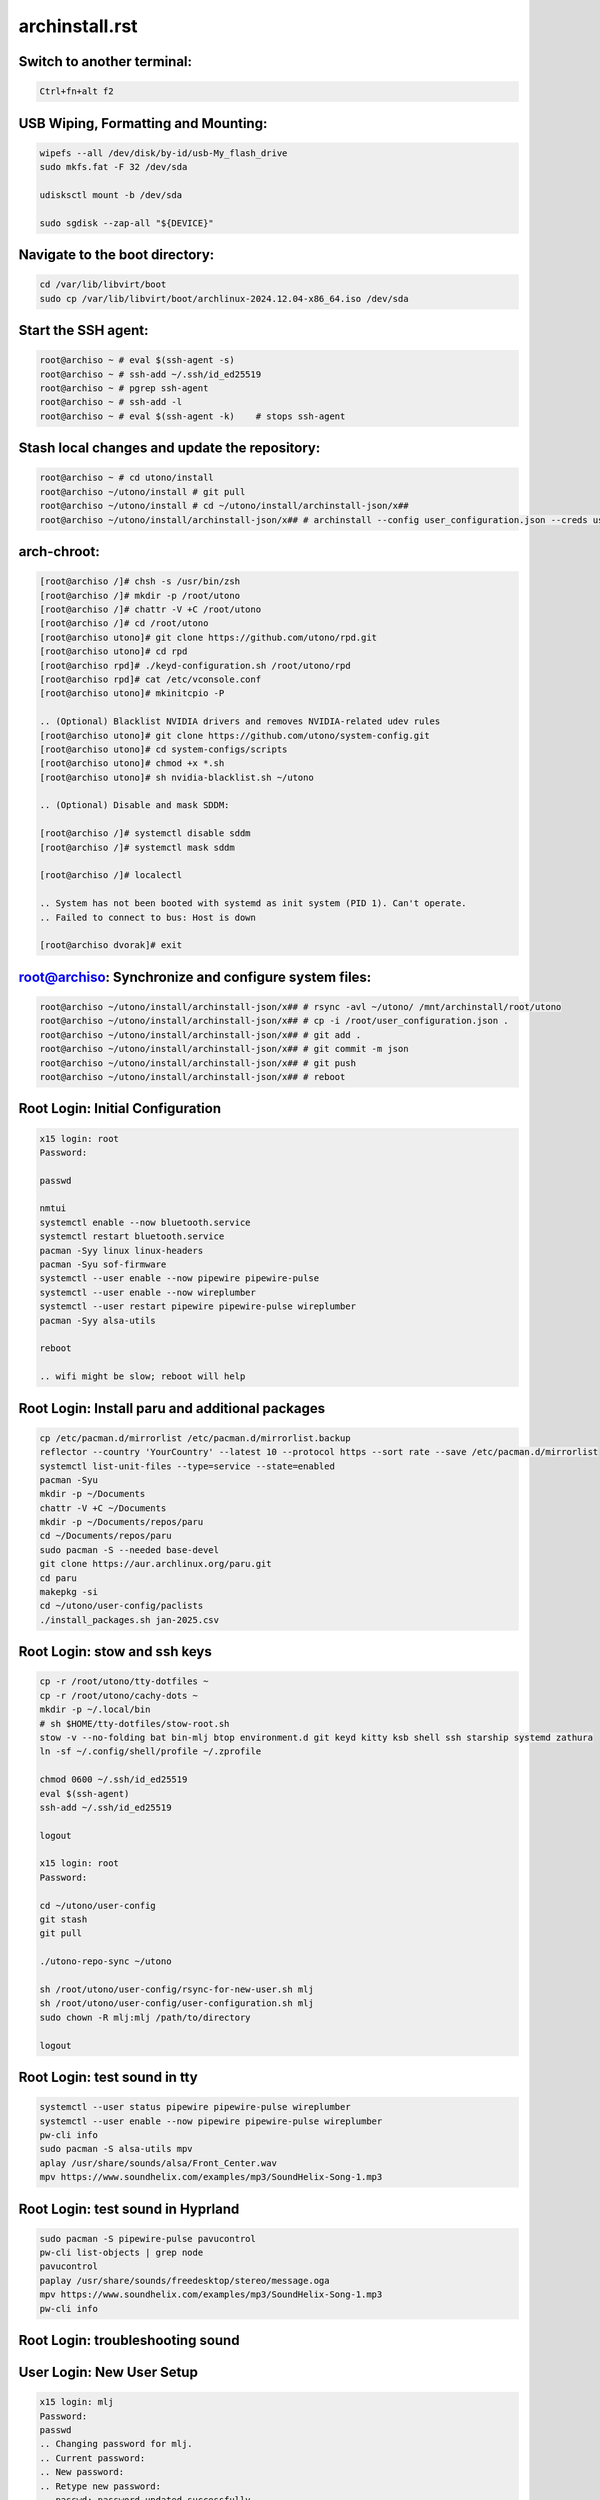 archinstall.rst
===============

Switch to another terminal:
---------------------------

.. code-block:: bash

    Ctrl+fn+alt f2

USB Wiping, Formatting and Mounting:
--------------------------------

.. code-block:: bash

    wipefs --all /dev/disk/by-id/usb-My_flash_drive
    sudo mkfs.fat -F 32 /dev/sda

    udisksctl mount -b /dev/sda

    sudo sgdisk --zap-all "${DEVICE}"

Navigate to the boot directory:
--------------------------------

.. code-block:: bash

    cd /var/lib/libvirt/boot
    sudo cp /var/lib/libvirt/boot/archlinux-2024.12.04-x86_64.iso /dev/sda

Start the SSH agent:
--------------------

.. code-block:: bash

    root@archiso ~ # eval $(ssh-agent -s)
    root@archiso ~ # ssh-add ~/.ssh/id_ed25519
    root@archiso ~ # pgrep ssh-agent
    root@archiso ~ # ssh-add -l
    root@archiso ~ # eval $(ssh-agent -k)    # stops ssh-agent

Stash local changes and update the repository:
----------------------------------------------

.. code-block:: bash

    root@archiso ~ # cd utono/install
    root@archiso ~/utono/install # git pull
    root@archiso ~/utono/install # cd ~/utono/install/archinstall-json/x##
    root@archiso ~/utono/install/archinstall-json/x## # archinstall --config user_configuration.json --creds user_credentials.json

arch-chroot:
------------

.. code-block:: bash

    [root@archiso /]# chsh -s /usr/bin/zsh
    [root@archiso /]# mkdir -p /root/utono
    [root@archiso /]# chattr -V +C /root/utono
    [root@archiso /]# cd /root/utono
    [root@archiso utono]# git clone https://github.com/utono/rpd.git
    [root@archiso utono]# cd rpd
    [root@archiso rpd]# ./keyd-configuration.sh /root/utono/rpd
    [root@archiso rpd]# cat /etc/vconsole.conf
    [root@archiso utono]# mkinitcpio -P

    .. (Optional) Blacklist NVIDIA drivers and removes NVIDIA-related udev rules
    [root@archiso utono]# git clone https://github.com/utono/system-config.git
    [root@archiso utono]# cd system-configs/scripts
    [root@archiso utono]# chmod +x *.sh
    [root@archiso utono]# sh nvidia-blacklist.sh ~/utono

    .. (Optional) Disable and mask SDDM:

    [root@archiso /]# systemctl disable sddm
    [root@archiso /]# systemctl mask sddm

    [root@archiso /]# localectl

    .. System has not been booted with systemd as init system (PID 1). Can't operate.
    .. Failed to connect to bus: Host is down

    [root@archiso dvorak]# exit

root@archiso: Synchronize and configure system files:
-----------------------------------------------------

.. code-block:: bash

    root@archiso ~/utono/install/archinstall-json/x## # rsync -avl ~/utono/ /mnt/archinstall/root/utono
    root@archiso ~/utono/install/archinstall-json/x## # cp -i /root/user_configuration.json .
    root@archiso ~/utono/install/archinstall-json/x## # git add .
    root@archiso ~/utono/install/archinstall-json/x## # git commit -m json
    root@archiso ~/utono/install/archinstall-json/x## # git push
    root@archiso ~/utono/install/archinstall-json/x## # reboot

Root Login: Initial Configuration
---------------------------------

.. code-block:: bash

    x15 login: root
    Password:

    passwd

    nmtui
    systemctl enable --now bluetooth.service
    systemctl restart bluetooth.service
    pacman -Syy linux linux-headers
    pacman -Syu sof-firmware
    systemctl --user enable --now pipewire pipewire-pulse
    systemctl --user enable --now wireplumber
    systemctl --user restart pipewire pipewire-pulse wireplumber
    pacman -Syy alsa-utils

    reboot

    .. wifi might be slow; reboot will help

Root Login: Install paru and additional packages
------------------------------------------------

.. code-block:: bash

    cp /etc/pacman.d/mirrorlist /etc/pacman.d/mirrorlist.backup
    reflector --country 'YourCountry' --latest 10 --protocol https --sort rate --save /etc/pacman.d/mirrorlist
    systemctl list-unit-files --type=service --state=enabled
    pacman -Syu
    mkdir -p ~/Documents
    chattr -V +C ~/Documents
    mkdir -p ~/Documents/repos/paru
    cd ~/Documents/repos/paru
    sudo pacman -S --needed base-devel
    git clone https://aur.archlinux.org/paru.git
    cd paru
    makepkg -si
    cd ~/utono/user-config/paclists
    ./install_packages.sh jan-2025.csv

Root Login: stow and ssh keys
---------------------------------

.. code-block:: bash


    cp -r /root/utono/tty-dotfiles ~
    cp -r /root/utono/cachy-dots ~
    mkdir -p ~/.local/bin
    # sh $HOME/tty-dotfiles/stow-root.sh
    stow -v --no-folding bat bin-mlj btop environment.d git keyd kitty ksb shell ssh starship systemd zathura
    ln -sf ~/.config/shell/profile ~/.zprofile

    chmod 0600 ~/.ssh/id_ed25519
    eval $(ssh-agent)
    ssh-add ~/.ssh/id_ed25519

    logout

    x15 login: root
    Password:

    cd ~/utono/user-config
    git stash
    git pull

    ./utono-repo-sync ~/utono

    sh /root/utono/user-config/rsync-for-new-user.sh mlj
    sh /root/utono/user-config/user-configuration.sh mlj
    sudo chown -R mlj:mlj /path/to/directory

    logout

Root Login: test sound in tty
---------------------------------

.. code-block:: bash

   systemctl --user status pipewire pipewire-pulse wireplumber
   systemctl --user enable --now pipewire pipewire-pulse wireplumber
   pw-cli info
   sudo pacman -S alsa-utils mpv
   aplay /usr/share/sounds/alsa/Front_Center.wav
   mpv https://www.soundhelix.com/examples/mp3/SoundHelix-Song-1.mp3

Root Login: test sound in Hyprland
----------------------------------

.. code-block:: bash
    
   sudo pacman -S pipewire-pulse pavucontrol
   pw-cli list-objects | grep node
   pavucontrol
   paplay /usr/share/sounds/freedesktop/stereo/message.oga
   mpv https://www.soundhelix.com/examples/mp3/SoundHelix-Song-1.mp3
   pw-cli info

Root Login: troubleshooting sound
----------------------------------

.. code-block:: bash
   alsamixer
   pw-metadata | grep default.audio.sink
   pactl set-default-sink <sink-name>
   systemctl --user restart pipewire pipewire-pulse wireplumber
   journalctl --user -u pipewire --follow
   






User Login: New User Setup
--------------------------

.. code-block:: bash

    x15 login: mlj
    Password:
    passwd
    .. Changing password for mlj.
    .. Current password:
    .. New password:
    .. Retype new password:
    .. passwd: password updated successfully

    mkdir -p ~/.local/bin
    cd ~/cachy-dots
    stow -v --no-folding
    ln -sf ~/.config/shell/profile ~/.zprofile

    vim ~/.zprofile
        # Comment out the lines below:
        # export WAYLAND_DISPLAY=wayland-0
        # export XDG_SESSION_TYPE=wayland

    chsh -s /bin/zsh
    sudo chown -R mlj:mlj /path/to/directory
    chmod 0600 ~/.ssh/id_ed25519
    logout

eval $(ssh-agent)
ssh-add ~/.ssh/id_ed25519
    pacman -S --needed git base-devel
git clone --depth 1 https://github.com/prasanthrangan/hyprdots ~/HyDE
cd ~/HyDE/Scripts
./install.sh

User Login: Repository Cloning and Package Installation
-------------------------------------------------------

.. code-block:: bash

    x15 login: mlj
    Password:
    eval $(ssh-agent)
    ssh-add ~/.ssh/id_ed25519
    sh ~/utono/user-config/repo-add-aur/archlive_repo_add.sh  # Must install paru or yay first
    systemctl enable --now bluetooth
    sh $HOME/utono/user-config/8bitdo_zero_2_user_level_service.sh

    sh ~/utono/user-config/clone/Documents/repos/clone_repos.sh
        archiso_repos_config.sh
        hyprland_repos_config.sh
        literature_repos_config.sh
        nvim_repos_config.sh
        zsh_repos_config.sh
    sh ~/utono/user-config/paclists/install_packages.sh apps-paclist.csv
    sh ~/utono/user-config/paclists/install_packages.sh aur-paclist.csv
    sh ~/utono/user-config/paclists/install_packages.sh hyprland-paclist.csv
    sh ~/utono/user-config/paclists/install_packages.sh mpv-paclist.csv
    sh ~/utono/user-config/paclists/install_packages.sh playstation-paclist.csv

Optional: Run AUI Console
-------------------------

.. code-block:: bash

    aui-run -u -i /var/lib/libvirt/images/aui-console-linux_5_18_8-0702-x64.iso

